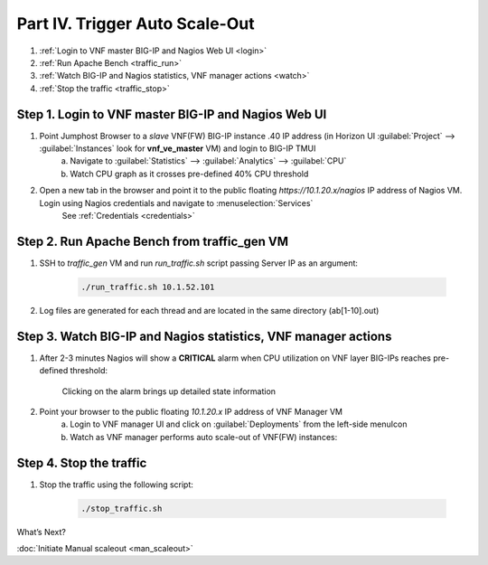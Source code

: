 Part IV. Trigger Auto Scale-Out
===============================

1. :ref:`Login to VNF master BIG-IP and Nagios Web UI <login>`
2. :ref:`Run Apache Bench <traffic_run>`
3. :ref:`Watch BIG-IP and Nagios statistics, VNF manager actions <watch>`
4. :ref:`Stop the traffic <traffic_stop>`

.. _login:

Step 1. Login to VNF master BIG-IP and Nagios Web UI
----------------------------------------------------

1. Point Jumphost Browser to a `slave` VNF(FW) BIG-IP instance .40 IP address (in Horizon UI :guilabel:`Project` --> :guilabel:`Instances` look for  **vnf_ve_master** VM) and login to BIG-IP TMUI
    a. Navigate to :guilabel:`Statistics` --> :guilabel:`Analytics` --> :guilabel:`CPU`
    b. Watch CPU graph as it crosses pre-defined 40% CPU threshold

2. Open a new tab in the browser and point it to the public floating `https://10.1.20.x/nagios` IP address of Nagios VM. Login using Nagios credentials and navigate to :menuselection:`Services` 
    See :ref:`Credentials <credentials>`

    .. image:: images/nagios.png

.. _traffic_run:

Step 2. Run Apache Bench from traffic_gen VM
--------------------------------------------

1. SSH to `traffic_gen` VM and run `run_traffic.sh` script passing Server IP as an argument:

    .. code-block:: console

        ./run_traffic.sh 10.1.52.101

2. Log files are generated for each thread and are located in the same directory (ab[1-10].out)

.. _watch:

Step 3. Watch BIG-IP and Nagios statistics, VNF manager actions
---------------------------------------------------------------

1. After 2-3 minutes Nagios will show a **CRITICAL** alarm when CPU utilization on VNF layer BIG-IPs reaches pre-defined threshold:

    .. image:: images/alarm.png

    Clicking on the alarm brings up detailed state information

    .. image:: images/alarm_det.png
       
2. Point your browser to the public floating `10.1.20.x` IP address of VNF Manager VM
    a. Login to VNF manager UI and click on :guilabel:`Deployments` from the left-side menuIcon
    b. Watch as VNF manager performs auto scale-out of VNF(FW) instances:

.. image:: images/auto_scaleout.png

.. |menuIcon_use| image:: images/menuIcon.png

.. _traffic_stop:

Step 4. Stop the traffic
-------------------------

1. Stop the traffic using the following script:

    .. code-block:: console

        ./stop_traffic.sh

What’s Next?

:doc:`Initiate Manual scaleout <man_scaleout>`
